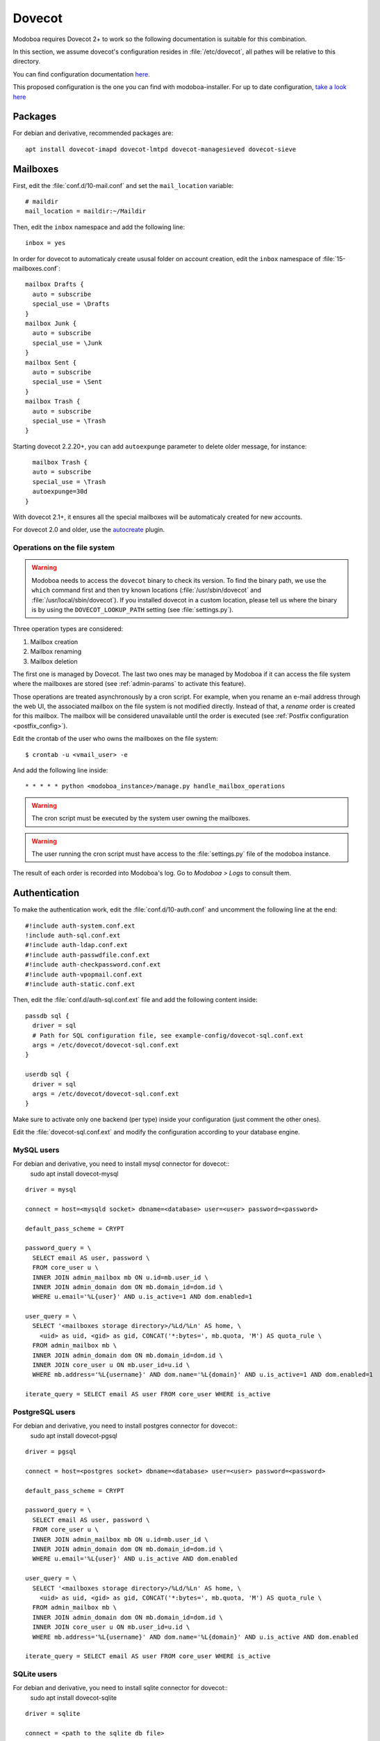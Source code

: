 .. _dovecot:

#######
Dovecot
#######

Modoboa requires Dovecot 2+ to work so the following documentation is
suitable for this combination.

In this section, we assume dovecot's configuration resides in
:file:`/etc/dovecot`, all pathes will be relative to this directory.

You can find configuration documentation `here <https://doc.dovecot.org/configuration_manual/>`_.

This proposed configuration is the one you can find with modoboa-installer. For up to date configuration, `take a look here <https://github.com/modoboa/modoboa-installer/tree/master/modoboa_installer/scripts/files/dovecot/conf.d>`_

Packages
========

For debian and derivative, recommended packages are::

  apt install dovecot-imapd dovecot-lmtpd dovecot-managesieved dovecot-sieve

Mailboxes
=========

First, edit the :file:`conf.d/10-mail.conf` and set the ``mail_location``
variable::

  # maildir
  mail_location = maildir:~/Maildir

Then, edit the ``inbox`` namespace and add the following line::

  inbox = yes

In order for dovecot to automaticaly create ususal folder on account creation, edit the ``inbox`` namespace of :file:`15-mailboxes.conf`::

  mailbox Drafts {
    auto = subscribe
    special_use = \Drafts
  }
  mailbox Junk {
    auto = subscribe
    special_use = \Junk
  }
  mailbox Sent {
    auto = subscribe
    special_use = \Sent
  }
  mailbox Trash {
    auto = subscribe
    special_use = \Trash
  }

Starting dovecot 2.2.20+, you can add ``autoexpunge`` parameter to delete older message, for instance::

    mailbox Trash {
    auto = subscribe
    special_use = \Trash
    autoexpunge=30d
  }

With dovecot 2.1+, it ensures all the special mailboxes will be
automaticaly created for new accounts.

For dovecot 2.0 and older, use the `autocreate
<http://wiki2.dovecot.org/Plugins/Autocreate>`_ plugin.

.. _fs_operations:

Operations on the file system
-----------------------------

.. warning::

   Modoboa needs to access the ``dovecot`` binary to check its
   version. To find the binary path, we use the ``which`` command
   first and then try known locations (:file:`/usr/sbin/dovecot` and
   :file:`/usr/local/sbin/dovecot`). If you installed dovecot in a
   custom location, please tell us where the binary is by using the
   ``DOVECOT_LOOKUP_PATH`` setting (see :file:`settings.py`).

Three operation types are considered:

#. Mailbox creation
#. Mailbox renaming
#. Mailbox deletion

The first one is managed by Dovecot. The last two ones may be managed
by Modoboa if it can access the file system where the mailboxes are
stored (see :ref:`admin-params` to activate this feature).

Those operations are treated asynchronously by a cron script. For
example, when you rename an e-mail address through the web UI, the
associated mailbox on the file system is not modified
directly. Instead of that, a *rename* order is created for this
mailbox. The mailbox will be considered unavailable until the order is
executed (see :ref:`Postfix configuration <postfix_config>`).

Edit the crontab of the user who owns the mailboxes on the file system::

  $ crontab -u <vmail_user> -e

And add the following line inside::

  * * * * * python <modoboa_instance>/manage.py handle_mailbox_operations

.. warning::

   The cron script must be executed by the system user owning the mailboxes.

.. warning::

   The user running the cron script must have access to the
   :file:`settings.py` file of the modoboa instance.

The result of each order is recorded into Modoboa's log. Go to
*Modoboa > Logs* to consult them.

.. _dovecot_authentication:

Authentication
==============

To make the authentication work, edit the :file:`conf.d/10-auth.conf` and
uncomment the following line at the end::

  #!include auth-system.conf.ext
  !include auth-sql.conf.ext
  #!include auth-ldap.conf.ext
  #!include auth-passwdfile.conf.ext
  #!include auth-checkpassword.conf.ext
  #!include auth-vpopmail.conf.ext
  #!include auth-static.conf.ext


Then, edit the :file:`conf.d/auth-sql.conf.ext` file and add the following
content inside::

  passdb sql {
    driver = sql
    # Path for SQL configuration file, see example-config/dovecot-sql.conf.ext
    args = /etc/dovecot/dovecot-sql.conf.ext
  }

  userdb sql {
    driver = sql
    args = /etc/dovecot/dovecot-sql.conf.ext
  }

Make sure to activate only one backend (per type) inside your configuration
(just comment the other ones).

Edit the :file:`dovecot-sql.conf.ext` and modify the configuration according
to your database engine.

.. _dovecot_mysql_queries:

MySQL users
-----------

For debian and derivative, you need to install mysql connector for dovecot::
  sudo apt install dovecot-mysql

::

  driver = mysql

  connect = host=<mysqld socket> dbname=<database> user=<user> password=<password>

  default_pass_scheme = CRYPT

  password_query = \
    SELECT email AS user, password \
    FROM core_user u \
    INNER JOIN admin_mailbox mb ON u.id=mb.user_id \
    INNER JOIN admin_domain dom ON mb.domain_id=dom.id \
    WHERE u.email='%L{user}' AND u.is_active=1 AND dom.enabled=1

  user_query = \
    SELECT '<mailboxes storage directory>/%Ld/%Ln' AS home, \
      <uid> as uid, <gid> as gid, CONCAT('*:bytes=', mb.quota, 'M') AS quota_rule \
    FROM admin_mailbox mb \
    INNER JOIN admin_domain dom ON mb.domain_id=dom.id \
    INNER JOIN core_user u ON mb.user_id=u.id \
    WHERE mb.address='%L{username}' AND dom.name='%L{domain}' AND u.is_active=1 AND dom.enabled=1

  iterate_query = SELECT email AS user FROM core_user WHERE is_active

.. _dovecot_pg_queries:

PostgreSQL users
----------------

For debian and derivative, you need to install postgres connector for dovecot::
  sudo apt install dovecot-pgsql

::

  driver = pgsql

  connect = host=<postgres socket> dbname=<database> user=<user> password=<password>

  default_pass_scheme = CRYPT

  password_query = \
    SELECT email AS user, password \
    FROM core_user u \
    INNER JOIN admin_mailbox mb ON u.id=mb.user_id \
    INNER JOIN admin_domain dom ON mb.domain_id=dom.id \
    WHERE u.email='%L{user}' AND u.is_active AND dom.enabled

  user_query = \
    SELECT '<mailboxes storage directory>/%Ld/%Ln' AS home, \
      <uid> as uid, <gid> as gid, CONCAT('*:bytes=', mb.quota, 'M') AS quota_rule \
    FROM admin_mailbox mb \
    INNER JOIN admin_domain dom ON mb.domain_id=dom.id \
    INNER JOIN core_user u ON mb.user_id=u.id \
    WHERE mb.address='%L{username}' AND dom.name='%L{domain}' AND u.is_active AND dom.enabled

  iterate_query = SELECT email AS user FROM core_user WHERE is_active

SQLite users
------------

For debian and derivative, you need to install sqlite connector for dovecot::
  sudo apt install dovecot-sqlite

::

  driver = sqlite

  connect = <path to the sqlite db file>

  default_pass_scheme = CRYPT

  password_query = SELECT email AS user, password FROM core_user u INNER JOIN admin_mailbox mb ON u.id=mb.user_id INNER JOIN admin_domain dom ON mb.domain_id=dom.id WHERE u.email='%Lu' AND u.is_active=1 AND dom.enabled=1

  user_query = SELECT '<mailboxes storage directory>/%Ld/%Ln' AS home, <uid> as uid, <gid> as gid, ('*:bytes=' || mb.quota || 'M') AS quota_rule FROM admin_mailbox mb INNER JOIN admin_domain dom ON mb.domain_id=dom.id WHERE mb.address='%Ln' AND dom.name='%Ld'

  iterate_query = SELECT email AS user FROM core_user

.. note::

   Replace values between ``<>`` with yours.


LDAP
====
To make the LDAP authentication work, edit the :file:`conf.d/10-auth.conf` and
uncomment the following line at the end::

   !include auth-ldap.conf.ext

Then edit the :file:`conf.d/auth-ldap.conf.ext` and edit the passdb section as following.
You should comment the userdb section, which will be managed by SQL with modoboa database.::

   passdb {
      driver = ldap

      # Path for LDAP configuration file, see example-config/dovecot-ldap.conf.ext
      args = /etc/dovecot/dovecot-ldap.conf.ext
   }

   #userdb {
      #driver = ldap
      #args = /etc/dovecot/dovecot-ldap.conf.ext

      # Default fields can be used to specify defaults that LDAP may override
      #default_fields = home=/home/virtual/%u
   #}

Your own dovecot LDAP configuration file is now :file:`/etc/dovecot/dovecot-ldap.conf.ext`.
You can add your default LDAP conf in it, following the `official documentation <https://doc.dovecot.org/configuration_manual/authentication/ldap/>`_.

Synchronize dovecot LDAP conf with modoboa LDAP conf
----------------------------------------------------

To make dovecot LDAP configuration synchronized with modoboa LDAP configuration, you should create a dedicated dovecot conf file.
At the end of your dovecot configuration file (:file:`dovecot-ldap.conf.ext`), add the following line::

   !include_try dovecot-modoboa.conf.ext

Then, set modoboa parameter *Enable Dovecot LDAP sync* to *Yes*.
Then set the *Dovecot LDAP config file* following the previous step (*/etc/dovecot/dovecot-modoboa.conf.ext* in the example)

The last step is to add the command **update_dovecot_conf** to the cron job of modoboa.
Then, each time your modoboa LDAP configuration is updated, your dovecot LDAP configuration will also be.

LMTP
====

`Local Mail Transport Protocol
<http://en.wikipedia.org/wiki/Local_Mail_Transfer_Protocol>`_ is used
to let Postfix deliver messages to Dovecot.

First, make sure the protocol is activated by looking at the
``protocols`` setting (generally inside
:file:`dovecot.conf`). It should be similar to the following example::

  protocols = imap pop3 lmtp

Then, open the :file:`conf.d/10-master.conf`, look for ``lmtp``
service definition and add the following content inside::

  service lmtp {
    # stuff before
    unix_listener /var/spool/postfix/private/dovecot-lmtp {
      mode = 0600
      user = postfix
      group = postfix
    }
    # stuff after
  }

We assume here that Postfix is *chrooted* within
:file:`/var/spool/postfix`.

Finally, open the :file:`conf.d/20-lmtp.conf` and modify it as follows::

  protocol lmtp {
    postmaster_address = postmaster@<domain>
    mail_plugins = $mail_plugins quota sieve
  }

Replace ``<domain>`` by the appropriate value.

.. note::

   If you don't plan to apply quota or to use filters, just adapt the
   content of the ``mail_plugins`` setting.

.. _dovecot_quota:

Quota
=====

Modoboa lets adminstrators define per-domain and/or per-account limits
(quota). It also lists the current quota usage of each account. Those
features require Dovecot to be configured in a specific way.

Inside :file:`conf.d/10-mail.conf`, add the ``quota`` plugin to the default
activated ones::

  mail_plugins = quota

Inside :file:`conf.d/10-master.conf`, update the ``dict`` service to set
proper permissions::

  service dict {
    # If dict proxy is used, mail processes should have access to its socket.
    # For example: mode=0660, group=vmail and global mail_access_groups=vmail
    unix_listener dict {
      mode = 0600
      user = <user owning mailboxes>
      #group =
    }
  }

Inside :file:`conf.d/20-imap.conf`, activate the ``imap_quota`` plugin::

  protocol imap {
    # ...

    mail_plugins = $mail_plugins imap_quota

    # ...
  }

Inside :file:`dovecot.conf`, activate the quota SQL dictionary backend::

  dict {
    quota = <driver>:/etc/dovecot/dovecot-dict-sql.conf.ext
  }

Inside :file:`conf.d/90-quota.conf`, activate the *quota dictionary* backend::

  plugin {
    quota = dict:User quota::proxy::quota
  }

It will tell Dovecot to keep quota usage in the SQL dictionary.

Finally, edit the :file:`dovecot-dict-sql.conf.ext` file and put the
following content inside::

  connect = host=<db host> dbname=<db name> user=<db user> password=<password>
  # SQLite users
  # connect = /path/to/the/database.db

  map {
    pattern = priv/quota/storage
    table = admin_quota
    username_field = username
    value_field = bytes
  }
  map {
    pattern = priv/quota/messages
    table = admin_quota
    username_field = username
    value_field = messages
  }

*PostgreSQL* users
------------------

Database schema update
^^^^^^^^^^^^^^^^^^^^^^

The ``admin_quota`` table is created by Django but unfortunately it
doesn't support ``DEFAULT`` constraints (it only simulates them when the
ORM is used). As PostgreSQL is a bit strict about constraint
violations, you must execute the following query manually::

  db=> ALTER TABLE admin_quota ALTER COLUMN bytes SET DEFAULT 0;
  db=> ALTER TABLE admin_quota ALTER COLUMN messages SET DEFAULT 0;

Trigger
^^^^^^^

As indicated on `Dovecot's wiki
<http://wiki2.dovecot.org/Quota/Dict>`_, you need a trigger to
properly update the quota.

A working copy of this trigger is available on `Github <https://raw.githubusercontent.com/modoboa/modoboa-installer/master/modoboa_installer/scripts/files/dovecot/install_modoboa_postgres_trigger.sql>`_.

Download this file and copy it on the server running postgres. Then,
execute the following commands::

  $ su - postgres
  $ psql [modoboa database] < /path/to/modoboa_postgres_trigger.sql
  $ exit

Replace ``[modoboa database]`` by the appropriate value.

Forcing recalculation
---------------------

For existing installations, *Dovecot* (> 2) offers a command to
recalculate the current quota usages. For example, if you want to
update all usages, run the following command::

  $ doveadm quota recalc -A

Be carefull, it can take a while to execute.

ManageSieve/Sieve
=================

Modoboa lets users define filtering rules from the web interface. To
do so, it requires *ManageSieve* to be activated on your server.

Inside :file:`conf.d/20-managesieve.conf`, make sure the following lines are
uncommented::

  protocols = $protocols sieve

  service managesieve-login {
    # ...
  }

  service managesieve {
    # ...
  }

  protocol sieve {
    # ...
  }

Finally, configure the ``sieve`` plugin by editing the
:file:`conf.d/90-sieve.conf` file. Put the follwing caontent inside::

  plugin {
    # Location of the active script. When ManageSieve is used this is actually
    # a symlink pointing to the active script in the sieve storage directory.
    sieve = ~/.dovecot.sieve

    #
    # The path to the directory where the personal Sieve scripts are stored. For
    # ManageSieve this is where the uploaded scripts are stored.
    sieve_dir = ~/sieve
  }

Restart Dovecot.

Now, you can go to the :ref:`postfix` section to finish the installation.

.. _lastlogin:

Last-login tracking
===================

To update the ``last_login`` attribute of an account after a succesful
IMAP or POP3 login, you can configure a `post-login script
<https://wiki.dovecot.org/PostLoginScripting>`_.

Open :file:`conf.d/10-master.conf` add the following configuration
(``imap`` and ``pop3`` services are already defined, you just need to
update them)::

  service imap {
    executable = imap postlogin
  }

  service pop3 {
    executable = pop3 postlogin
  }

  service postlogin {
    executable = script-login /usr/local/bin/postlogin.sh
    user = modoboa
    unix_listener postlogin {
    }
  }

Then, you must create a script named
:file:`/usr/local/bin/postlogin.sh`. According to your database
engine, the content will differ.

PostgreSQL
----------

.. sourcecode:: bash

   #!/bin/sh

   psql -c "UPDATE core_user SET last_login=now() WHERE username='$USER'" > /dev/null

   exec "$@"

MySQL
-----

.. sourcecode:: bash

   #!/bin/sh

   DBNAME=XXX
   DBUSER=XXX
   DBPASSWORD=XXX

   echo "UPDATE core_user SET last_login=now() WHERE username='$USER'" | mysql -u $DBUSER -p$DBPASSWORD $DBNAME

   exec "$@"
